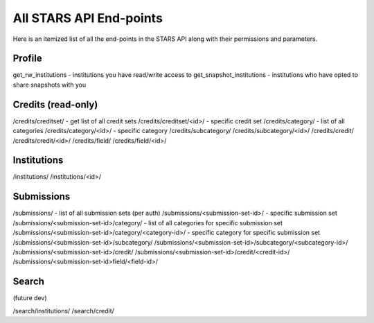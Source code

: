 .. _endpoint_list:

All STARS API End-points
========================

Here is an itemized list of all the end-points in the STARS API along with their permissions and parameters.

Profile
-------

get_rw_institutions - institutions you have read/write access to
get_snapshot_institutions - institutions who have opted to share snapshots with you

Credits (read-only)
-------------------

/credits/creditset/ - get list of all credit sets
/credits/creditset/<id>/ - specific credit set
/credits/category/ - list of all categories
/credits/category/<id>/ - specific category
/credits/subcategory/
/credits/subcategory/<id>/
/credits/credit/
/credits/credit/<id>/
/credits/field/
/credits/field/<id>/

Institutions
------------

/institutions/
/institutions/<id>/

Submissions
-----------

/submissions/ - list of all submission sets (per auth)
/submissions/<submission-set-id>/ - specific submission set
/submissions/<submission-set-id>/category/ - list of all categories for specific submission set
/submissions/<submission-set-id>/category/<category-id>/ - specific category for specific submission set
/submissions/<submission-set-id>/subcategory/
/submissions/<submission-set-id>/subcategory/<subcategory-id>/
/submissions/<submission-set-id>/credit/
/submissions/<submission-set-id>/credit/<credit-id>/
/submissions/<submission-set-id>field/<field-id>/

Search
------
(future dev)

/search/institutions/
/search/credit/
